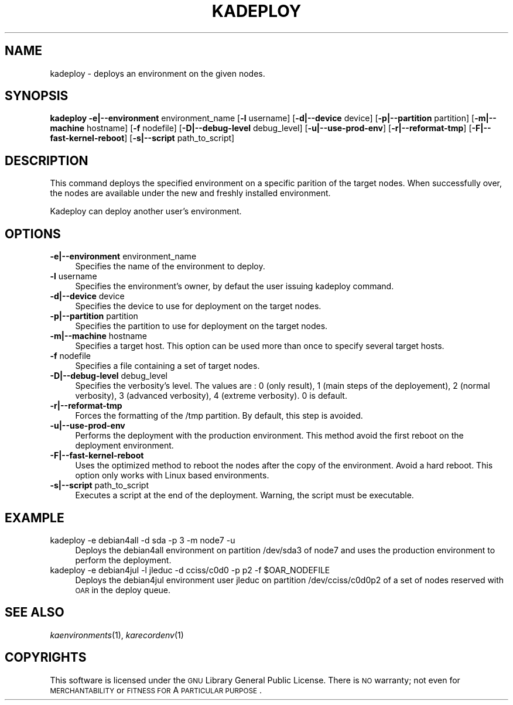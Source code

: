 .\" Automatically generated by Pod::Man v1.37, Pod::Parser v1.32
.\"
.\" Standard preamble:
.\" ========================================================================
.de Sh \" Subsection heading
.br
.if t .Sp
.ne 5
.PP
\fB\\$1\fR
.PP
..
.de Sp \" Vertical space (when we can't use .PP)
.if t .sp .5v
.if n .sp
..
.de Vb \" Begin verbatim text
.ft CW
.nf
.ne \\$1
..
.de Ve \" End verbatim text
.ft R
.fi
..
.\" Set up some character translations and predefined strings.  \*(-- will
.\" give an unbreakable dash, \*(PI will give pi, \*(L" will give a left
.\" double quote, and \*(R" will give a right double quote.  \*(C+ will
.\" give a nicer C++.  Capital omega is used to do unbreakable dashes and
.\" therefore won't be available.  \*(C` and \*(C' expand to `' in nroff,
.\" nothing in troff, for use with C<>.
.tr \(*W-
.ds C+ C\v'-.1v'\h'-1p'\s-2+\h'-1p'+\s0\v'.1v'\h'-1p'
.ie n \{\
.    ds -- \(*W-
.    ds PI pi
.    if (\n(.H=4u)&(1m=24u) .ds -- \(*W\h'-12u'\(*W\h'-12u'-\" diablo 10 pitch
.    if (\n(.H=4u)&(1m=20u) .ds -- \(*W\h'-12u'\(*W\h'-8u'-\"  diablo 12 pitch
.    ds L" ""
.    ds R" ""
.    ds C` ""
.    ds C' ""
'br\}
.el\{\
.    ds -- \|\(em\|
.    ds PI \(*p
.    ds L" ``
.    ds R" ''
'br\}
.\"
.\" If the F register is turned on, we'll generate index entries on stderr for
.\" titles (.TH), headers (.SH), subsections (.Sh), items (.Ip), and index
.\" entries marked with X<> in POD.  Of course, you'll have to process the
.\" output yourself in some meaningful fashion.
.if \nF \{\
.    de IX
.    tm Index:\\$1\t\\n%\t"\\$2"
..
.    nr % 0
.    rr F
.\}
.\"
.\" For nroff, turn off justification.  Always turn off hyphenation; it makes
.\" way too many mistakes in technical documents.
.hy 0
.if n .na
.\"
.\" Accent mark definitions (@(#)ms.acc 1.5 88/02/08 SMI; from UCB 4.2).
.\" Fear.  Run.  Save yourself.  No user-serviceable parts.
.    \" fudge factors for nroff and troff
.if n \{\
.    ds #H 0
.    ds #V .8m
.    ds #F .3m
.    ds #[ \f1
.    ds #] \fP
.\}
.if t \{\
.    ds #H ((1u-(\\\\n(.fu%2u))*.13m)
.    ds #V .6m
.    ds #F 0
.    ds #[ \&
.    ds #] \&
.\}
.    \" simple accents for nroff and troff
.if n \{\
.    ds ' \&
.    ds ` \&
.    ds ^ \&
.    ds , \&
.    ds ~ ~
.    ds /
.\}
.if t \{\
.    ds ' \\k:\h'-(\\n(.wu*8/10-\*(#H)'\'\h"|\\n:u"
.    ds ` \\k:\h'-(\\n(.wu*8/10-\*(#H)'\`\h'|\\n:u'
.    ds ^ \\k:\h'-(\\n(.wu*10/11-\*(#H)'^\h'|\\n:u'
.    ds , \\k:\h'-(\\n(.wu*8/10)',\h'|\\n:u'
.    ds ~ \\k:\h'-(\\n(.wu-\*(#H-.1m)'~\h'|\\n:u'
.    ds / \\k:\h'-(\\n(.wu*8/10-\*(#H)'\z\(sl\h'|\\n:u'
.\}
.    \" troff and (daisy-wheel) nroff accents
.ds : \\k:\h'-(\\n(.wu*8/10-\*(#H+.1m+\*(#F)'\v'-\*(#V'\z.\h'.2m+\*(#F'.\h'|\\n:u'\v'\*(#V'
.ds 8 \h'\*(#H'\(*b\h'-\*(#H'
.ds o \\k:\h'-(\\n(.wu+\w'\(de'u-\*(#H)/2u'\v'-.3n'\*(#[\z\(de\v'.3n'\h'|\\n:u'\*(#]
.ds d- \h'\*(#H'\(pd\h'-\w'~'u'\v'-.25m'\f2\(hy\fP\v'.25m'\h'-\*(#H'
.ds D- D\\k:\h'-\w'D'u'\v'-.11m'\z\(hy\v'.11m'\h'|\\n:u'
.ds th \*(#[\v'.3m'\s+1I\s-1\v'-.3m'\h'-(\w'I'u*2/3)'\s-1o\s+1\*(#]
.ds Th \*(#[\s+2I\s-2\h'-\w'I'u*3/5'\v'-.3m'o\v'.3m'\*(#]
.ds ae a\h'-(\w'a'u*4/10)'e
.ds Ae A\h'-(\w'A'u*4/10)'E
.    \" corrections for vroff
.if v .ds ~ \\k:\h'-(\\n(.wu*9/10-\*(#H)'\s-2\u~\d\s+2\h'|\\n:u'
.if v .ds ^ \\k:\h'-(\\n(.wu*10/11-\*(#H)'\v'-.4m'^\v'.4m'\h'|\\n:u'
.    \" for low resolution devices (crt and lpr)
.if \n(.H>23 .if \n(.V>19 \
\{\
.    ds : e
.    ds 8 ss
.    ds o a
.    ds d- d\h'-1'\(ga
.    ds D- D\h'-1'\(hy
.    ds th \o'bp'
.    ds Th \o'LP'
.    ds ae ae
.    ds Ae AE
.\}
.rm #[ #] #H #V #F C
.\" ========================================================================
.\"
.IX Title "KADEPLOY 1"
.TH KADEPLOY 1 "2008-02-21" "perl v5.8.8" "Kadeploy commands"
.SH "NAME"
kadeploy \- deploys an environment on the given nodes.
.SH "SYNOPSIS"
.IX Header "SYNOPSIS"
\&\fBkadeploy\fR  \fB\-e|\-\-environment\fR environment_name [\fB\-l\fR username] [\fB\-d|\-\-device\fR device] [\fB\-p|\-\-partition\fR partition] [\fB\-m|\-\-machine\fR hostname] [\fB\-f\fR nodefile] [\fB\-D|\-\-debug\-level\fR debug_level] [\fB\-u|\-\-use\-prod\-env\fR] [\fB\-r|\-\-reformat\-tmp\fR] [\fB\-F|\-\-fast\-kernel\-reboot\fR] [\fB\-s|\-\-script\fR path_to_script]
.SH "DESCRIPTION"
.IX Header "DESCRIPTION"
This command deploys the specified environment on a specific parition of the target nodes. When successfully over, the nodes are available under the new and freshly installed environment.
.PP
Kadeploy can deploy another user's environment.
.SH "OPTIONS"
.IX Header "OPTIONS"
.IP "\fB\-e|\-\-environment\fR environment_name" 4
.IX Item "-e|--environment environment_name"
Specifies the name of the environment to deploy.
.IP "\fB\-l\fR username" 4
.IX Item "-l username"
Specifies the environment's owner, by defaut the user issuing kadeploy command.
.IP "\fB\-d|\-\-device\fR device" 4
.IX Item "-d|--device device"
Specifies the device to use for deployment on the target nodes.
.IP "\fB\-p|\-\-partition\fR partition" 4
.IX Item "-p|--partition partition"
Specifies the partition to use for deployment on the target nodes.
.IP "\fB\-m|\-\-machine\fR hostname" 4
.IX Item "-m|--machine hostname"
Specifies a target host. This option can be used more than once to specify several target hosts.
.IP "\fB\-f\fR nodefile" 4
.IX Item "-f nodefile"
Specifies a file containing a set of target nodes.
.IP "\fB\-D|\-\-debug\-level\fR debug_level" 4
.IX Item "-D|--debug-level debug_level"
Specifies the verbosity's level. The values are : 0 (only result), 1 (main steps of the deployement), 2 (normal verbosity), 3 (advanced verbosity), 4 (extreme verbosity). 0 is default.
.IP "\fB\-r|\-\-reformat\-tmp\fR" 4
.IX Item "-r|--reformat-tmp"
Forces the formatting of the /tmp partition. By default, this step is avoided.
.IP "\fB\-u|\-\-use\-prod\-env\fR" 4
.IX Item "-u|--use-prod-env"
Performs the deployment with the production environment. This method avoid the first reboot on the deployment environment.
.IP "\fB\-F|\-\-fast\-kernel\-reboot\fR" 4
.IX Item "-F|--fast-kernel-reboot"
Uses the optimized method to reboot the nodes after the copy of the environment. Avoid a hard reboot. This option only works with Linux based environments.
.IP "\fB\-s|\-\-script\fR path_to_script" 4
.IX Item "-s|--script path_to_script"
Executes a script at the end of the deployment. Warning, the script must be executable.
.SH "EXAMPLE"
.IX Header "EXAMPLE"
.IP "kadeploy \-e debian4all \-d sda \-p 3 \-m node7 \-u" 4
.IX Item "kadeploy -e debian4all -d sda -p 3 -m node7 -u"
Deploys the debian4all environment on partition /dev/sda3 of node7 and uses the production environment to perform the deployment.
.ie n .IP "kadeploy \-e debian4jul \-l jleduc \-d cciss/c0d0 \-p p2 \-f $OAR_NODEFILE" 4
.el .IP "kadeploy \-e debian4jul \-l jleduc \-d cciss/c0d0 \-p p2 \-f \f(CW$OAR_NODEFILE\fR" 4
.IX Item "kadeploy -e debian4jul -l jleduc -d cciss/c0d0 -p p2 -f $OAR_NODEFILE"
Deploys the debian4jul environment user jleduc on partition /dev/cciss/c0d0p2  of a set of nodes reserved with \s-1OAR\s0 in the deploy queue.
.SH "SEE ALSO"
.IX Header "SEE ALSO"
\&\fIkaenvironments\fR\|(1), \fIkarecordenv\fR\|(1)
.SH "COPYRIGHTS"
.IX Header "COPYRIGHTS"
This software is licensed under the \s-1GNU\s0 Library General Public License. There is \s-1NO\s0 warranty; not even for \s-1MERCHANTABILITY\s0 or \s-1FITNESS\s0 \s-1FOR\s0 A \s-1PARTICULAR\s0 \s-1PURPOSE\s0.
